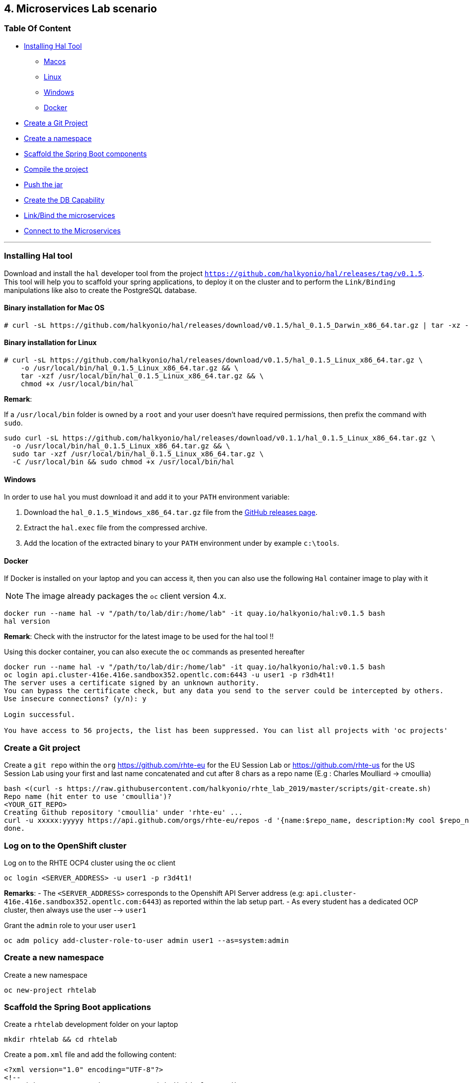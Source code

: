 == 4. Microservices Lab scenario

=== Table Of Content

* link:03_scenario.adoc#installing-hal-tool[Installing Hal Tool]
** link:03_scenario.adoc#binary-installation-for-mac-os[Macos]
** link:03_scenario.adoc#binary-installation-for-linux[Linux]
** link:03_scenario.adoc#windows[Windows]
** link:03_scenario.adoc#docker[Docker]
* link:03_scenario.adoc#create-a-git-project[Create a Git Project]
* link:03_scenario.adoc#create-a-new-namespace[Create a namespace]
* link:03_scenario.adoc#scaffold-the-spring-boot-applications[Scaffold the Spring Boot components]
* link:03_scenario.adoc#build-the-project[Compile the project]
* link:03_scenario.adoc#push-the-components[Push the jar]
* link:03_scenario.adoc#create-a-postgresql-db[Create the DB Capability]
* link:03_scenario.adoc#link-the-microservices[Link/Bind the microservices]
* link:03_scenario.adoc#connect-to-the-client-or-backend-services[Connect to the Microservices]

---

=== Installing Hal tool

Download and install the `hal` developer tool from the project `https://github.com/halkyonio/hal/releases/tag/v0.1.5`. This tool will help you
to scaffold your spring applications, to deploy it on the cluster and to perform the `Link/Binding` manipulations like also to
create the PostgreSQL database.

==== Binary installation for Mac OS

----
# curl -sL https://github.com/halkyonio/hal/releases/download/v0.1.5/hal_0.1.5_Darwin_x86_64.tar.gz | tar -xz -C /usr/local/bin/ && chmod +x /usr/local/bin/hal
----

==== Binary installation for Linux

----
# curl -sL https://github.com/halkyonio/hal/releases/download/v0.1.5/hal_0.1.5_Linux_x86_64.tar.gz \
    -o /usr/local/bin/hal_0.1.5_Linux_x86_64.tar.gz && \
    tar -xzf /usr/local/bin/hal_0.1.5_Linux_x86_64.tar.gz && \
    chmod +x /usr/local/bin/hal
----

**Remark**:

If a `/usr/local/bin` folder is owned by a `root` and your user doesn't have required permissions, then prefix the command with `sudo`.
----
sudo curl -sL https://github.com/halkyonio/hal/releases/download/v0.1.1/hal_0.1.5_Linux_x86_64.tar.gz \
  -o /usr/local/bin/hal_0.1.5_Linux_x86_64.tar.gz && \
  sudo tar -xzf /usr/local/bin/hal_0.1.5_Linux_x86_64.tar.gz \
  -C /usr/local/bin && sudo chmod +x /usr/local/bin/hal
----

==== Windows

In order to use `hal` you must download it and add it to your `PATH` environment variable:

. Download the `hal_0.1.5_Windows_x86_64.tar.gz` file from the link:https://github.com/halkyonio/hal/releases[GitHub releases page].
. Extract the `hal.exec` file from the compressed archive.
. Add the location of the extracted binary to your `PATH` environment under by example `c:\tools`.

==== Docker

If Docker is installed on your laptop and you can access it, then you can also use the following `Hal` container image to play with it

NOTE: The image already packages the `oc` client version 4.x.

----
docker run --name hal -v "/path/to/lab/dir:/home/lab" -it quay.io/halkyonio/hal:v0.1.5 bash
hal version
----

**Remark**: Check with the instructor for the latest image to be used for the hal tool !!

Using this docker container, you can also execute the `oc` commands as presented hereafter
----
docker run --name hal -v "/path/to/lab/dir:/home/lab" -it quay.io/halkyonio/hal:v0.1.5 bash
oc login api.cluster-416e.416e.sandbox352.opentlc.com:6443 -u user1 -p r3dh4t1!
The server uses a certificate signed by an unknown authority.
You can bypass the certificate check, but any data you send to the server could be intercepted by others.
Use insecure connections? (y/n): y

Login successful.

You have access to 56 projects, the list has been suppressed. You can list all projects with 'oc projects'
----

=== Create a Git project

Create a `git repo` within the `org` https://github.com/rhte-eu for the EU Session Lab or https://github.com/rhte-us for the US Session Lab
using your first and last name concatenated and cut after 8 chars as a repo name  (E.g : Charles Moulliard -> cmoullia)
----
bash <(curl -s https://raw.githubusercontent.com/halkyonio/rhte_lab_2019/master/scripts/git-create.sh)
Repo name (hit enter to use 'cmoullia')?
<YOUR_GIT_REPO>
Creating Github repository 'cmoullia' under 'rhte-eu' ...
curl -u xxxxx:yyyyy https://api.github.com/orgs/rhte-eu/repos -d '{name:$repo_name, description:My cool $repo_name, private: false, has_issues: false, has_projects: true, has_wiki:false }'
done.
----

=== Log on to the OpenShift cluster

Log on to the RHTE OCP4 cluster using the `oc` client
----
oc login <SERVER_ADDRESS> -u user1 -p r3d4t1!
----

**Remarks**:
- The `<SERVER_ADDRESS>` corresponds to the Openshift API Server address (e.g: `api.cluster-416e.416e.sandbox352.opentlc.com:6443`) as reported within the lab setup part.
- As every student has a dedicated OCP cluster, then always use the user --> `user1`

Grant the `admin` role to your user `user1`
----
oc adm policy add-cluster-role-to-user admin user1 --as=system:admin
----

=== Create a new namespace

Create a new namespace
----
oc new-project rhtelab
----

=== Scaffold the Spring Boot applications

Create a `rhtelab` development folder on your laptop
----
mkdir rhtelab && cd rhtelab
----

Create a `pom.xml` file and add the following content:

----
<?xml version="1.0" encoding="UTF-8"?>
<!--
Copyright 2016-2017 Red Hat, Inc, and individual contributors.

 Licensed under the Apache License, Version 2.0 (the "License");
 you may not use this file except in compliance with the License.
 You may obtain a copy of the License at

 http://www.apache.org/licenses/LICENSE-2.0

 Unless required by applicable law or agreed to in writing, software
 distributed under the License is distributed on an "AS IS" BASIS,
 WITHOUT WARRANTIES OR CONDITIONS OF ANY KIND, either express or implied.
 See the License for the specific language governing permissions and
 limitations under the License.
-->
<project xmlns="http://maven.apache.org/POM/4.0.0" xmlns:xsi="http://www.w3.org/2001/XMLSchema-instance"
         xsi:schemaLocation="http://maven.apache.org/POM/4.0.0 http://maven.apache.org/xsd/maven-4.0.0.xsd">
    <modelVersion>4.0.0</modelVersion>
    <groupId>me.fruitsand</groupId>
    <artifactId>parent</artifactId>
    <version>1.0.0-SNAPSHOT</version>
    <name>Spring Boot - Demo</name>
    <description>Spring Boot - Demo</description>
    <packaging>pom</packaging>
    <modules>
        <module>fruit-backend-sb</module>
        <module>fruit-client-sb</module>
    </modules>
</project>
----

Create a new client project using the REST HTTP `client` template proposed by the scaffolding tool:
----
hal component spring-boot \
   -i fruit-client-sb \
   -g me.fruitstand \
   -p me.fruitstand.demo \
   -s 2.1.6.RELEASE \
   -t client \
   -v 1.0.0-SNAPSHOT \
   --supported=false  \
  fruit-client-sb
----

Repeat the operation and use as template the `crud` type and `fruit-backend-sb` as maven project name:
----
hal component spring-boot \
   -i fruit-backend-sb \
   -g me.fruitstand \
   -p me.fruitstand.demo \
   -s 2.1.6.RELEASE \
   -t crud \
   -v 1.0.0-SNAPSHOT \
   --supported=false  \
  fruit-backend-sb
----

Create a `.gitignore` file to ignore the files populated by your IDE or what maven will populate under `/target` directory
----
touch .gitignore
echo "*/target" >> .gitignore
echo ".idea/" >> .gitignore
----

Add the code scaffolded to your git project and push it to your git remote repository
----
git init
git add .gitignore pom.xml fruit-backend-sb/ fruit-client-sb/
git commit -m "Initial project" -a
git remote add origin https://rhte-user:\!demo12345@github.com/<RHTE_ORG>/<YOUR_REPO_NAME>.git
git push -u origin master
----
Note that the user and password to push to the repo are `username="rhte-user" password="!demo12345"`

=== Build the project

==== Client

Compile and generate the `uber jar` file of the Spring Boot application using the following command
----
mvn package -f fruit-client-sb
----

==== Backend

Repeat the command executed previously for the CRUD - backend microservice
----
mvn package -f fruit-backend-sb -Pkubernetes
----

**Remark**: We need to use the `kubernetes` profile because the project is set up to work both locally using H2 database for quick testing and "remotely" using a PostgreSQL database.

The  PostgreSQL connection information is provided in the `application-kubernetes.properties` file.

Note also that this file contains a Dekorate environment variable definition called `SPRING_PROFILES_ACTIVE` with a `kubernetes` value.
This is so that the supervisor knows to activate the Spring `kubernetes` profile, i.e. make Spring Boot uses `application-kubernetes.properties` when
booting instead of the default `application.properties`. `application-kubernetes.properties` relies on the existence of
environment variables for the different components of the database connection. These values will be provided by a database
capability to which our component will be linked: the capability will generate a secret containing these values and the link will
inject it our component. The secret will be named after your capability, adding the `-config` suffix to the name. So if your
capability is called `my-capability`, its associated secret will be named `my-capability-config`.

=== Push the Components

TODO: Explain a little what is a component and what will happen when we will do the push

Before to push the project and to deploy the applications as components, check if you are using your project
----
oc project
Using project "rhtelab" on server "https://api.cluster-416e.416e.sandbox352.opentlc.com:6443".
----

Next deploy the components
----
hal component push -c fruit-client-sb,fruit-backend-sb
'fruit-client-sb' component was not found, initializing it
 ◐  Waiting for component fruit-client-sb to be ready…
 ✓  Uploading /Users/dabou/Temp/rhtelab/fruit-client-sb/target/fruit-client-sb-1.0.0-SNAPSHOT.jar
'fruit-backend-sb' component was not found, initializing it
...
----

Check if the components have been correctly installed within another terminal
----
oc get cp
NAME               RUNTIME       VERSION         AGE       MODE      STATUS    MESSAGE                                                                    REVISION
fruit-backend-sb   spring-boot   2.1.6.RELEASE   11s       dev       Pending   pod is not ready for Component 'fruit-backend-sb' in namespace 'rhtelab'
fruit-client-sb    spring-boot   2.1.6.RELEASE   103s      dev       Ready     Ready
----

NOTE: if you will try to access the associated services, they won't work because the components haven't been wired together yet. Hence the need for the following steps! :smile:

=== Create a PostgreSQL DB

Create a capability to install a PostgreSQL database using the interactive mode of the `hal` tool.
Select as category: `database`, Type: `postgres` and version : `10`
----
hal capability
? Category database
? Type postgres
? Version 10
? Change default name (postgres-capability-1568134805423273000)
? Enter a value for string property DB_NAME: sample-db
? Enter a value for string property DB_PASSWORD: admin
? Enter a value for string property DB_USER: admin
 ✓  Created capability postgres-capability-1568134805423273000
----

Check the capability status:
----
oc get capabilities
NAME                                      CATEGORY   KIND      AGE       STATUS    MESSAGE                                                                                                      REVISION
postgres-capability-1568134805423273000   Database             25s       Pending   postgreSQL db is not ready for Capability 'postgres-capability-1568134805423273000' in namespace 'rhtelab'
----

=== Link the microservices

NOTE: The fruit-client-sb's `application.properties` relies on an environment variable called `${KUBERNETES_ENDPOINT_FRUIT}` as a value provider for the `endpoint.fruit` property.
This is the property the app relies on to connect to the backend endpoint.

We will therefore need to somehow provide a value for this environment variable. This will be accomplished by creating a link.

We also need to wire the `fruit-backend-sb` component with the `postgres-db` capability by creating a link between both:
----
hal link
select `component: fruit-backend-sb` as the target since we want to enrich/link the `fruit-backend-sb` component with the information
about the paraneters of the Database created previously
select secret as link type
select `<your capability name>-config` as secret (`postgres-db-config` if your capability is called `postgres-db`)
call the link whatever you want

hal link
? Target component: fruit-backend-sb
? Use Secret Yes
? Secret  [Use arrows to move, space to select, type to filter]
  deployer-token-8jg7f
  deployer-token-g2nh2
  postgres-capability-156813480542327300-bba890eb-dockercfg-zljff
> postgres-capability-1568134805423273000-config
? Change default name fruit-backend-sb-link-1568136120947947000
 ✓  Created link fruit-backend-sb-link-1568136120947947000
----

Create a link targeting the `fruit-client-sb` component: `hal link` to let `fruit-client-sb` know about the backend:
----
hal link
select `component: fruit-client-sb` as the target
select no when asked whether to use a secret
enter `KUBERNETES_ENDPOINT_FRUIT=http://fruit-backend-sb:8080/api/fruits` as the env value
press enter to let `hal` know that you're done entering env variables

hal link
? Target component: fruit-client-sb
? Use Secret No
? Env variable in the 'name=value' format, press enter when done KUBERNETES_ENDPOINT_FRUIT=http://fruit-backend-sb:8080/api/fruits
Set env variable: KUBERNETES_ENDPOINT_FRUIT=http://fruit-backend-sb:8080/api/fruits
? Env variable in the 'name=value' format, press enter when done
? Change default name fruit-client-sb-link-1568136198776371000
 ✓  Created link fruit-client-sb-link-1568136198776371000
----
Check the link status:
----
oc get links
NAME                                        AGE       STATUS    MESSAGE
fruit-backend-sb-link-1568136120947947000   93s       Ready     Ready
fruit-client-sb-link-1568136198776371000    14s       Ready     Ready
----

TODO: Add command to check if the component has been modified and has started correctly

=== Connect to the Client or Backend services

Try the backend service to see if it works
So, get the route address of the backend microservice using this command `oc get routes/fruit-backend-sb --template={{.spec.host}}`
Copy/paste the address displayed within the terminal in a browser and create some fruits

image::images/fruits-backend.png[]

Try the client microservice to see if it works too.
So, get also its route address using this command `oc get routes/fruit-client-sb --template={{.spec.host}}`
and curl the service within your terminal, you should get the fruits created in the previous step.
----
FRONTEND_URL=<host-of-client-route>
curl http://${FRONTEND_URL}/api/client
[{"id":4,"name":"orange"},{"id":5,"name":"apple"},{"id":6,"name":"strawberry"}]
----

=== Switch to build mode

When we have finished to test/push the project on the cloud machine, then we can start the process to build a docker image. Again, this process
is greatly simplified using the `hal` tool as it will allow to change the property `deploymentMode` of the `Component` to use `build`. This
parameter will be used by the operator and Tekton to perform a s2i Build.

Prior to do that, change the default profile of pom.xml of the project `fruit-backend-sb` to make the `Kubernetes` the default one.
Commit the code.
----
<profile>
 <id>kubernetes</id>
 <activation>
   <activeByDefault>true</activeByDefault>
   </activation>
----

Next, you can use the `hal` command to perform this switch
----
hal component switch -m build -c fruit-client-sb
hal component switch -m build -c fruit-backend-sb
----

TODO: Add text here to tell to the students what is happening, what they could do

Test the service again
----
open "http://$(oc get routes/fruit-backend-sb --template={{.spec.host}})"
FRONTEND_URL=$(oc get routes/fruit-client-sb --template={{.spec.host}})
curl "http://${FRONTEND_URL}/api/client"
----

The Halkyon Team ;-)

**link:README.adoc[Home]**
